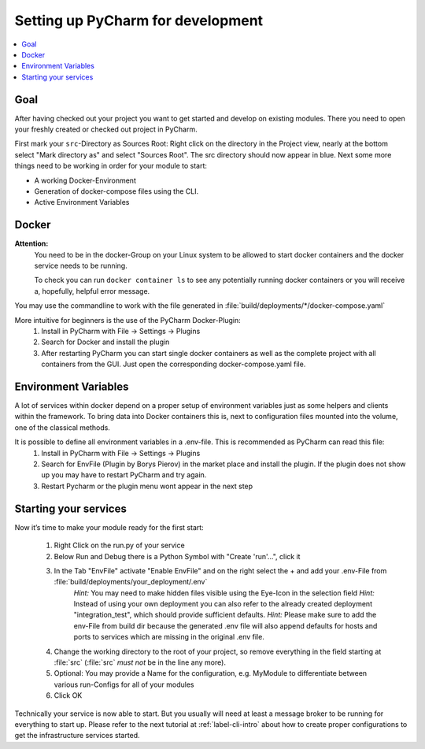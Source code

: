 .. _label-setting-up-pycharm:

##################################
Setting up PyCharm for development
##################################

.. contents::
   :local:

Goal
====

After having checked out your project you want to get started and develop on existing modules. There you need to open your freshly created or checked out project in PyCharm.

First mark your ``src``-Directory as Sources Root: Right click on the directory in the Project view, nearly at the bottom select "Mark directory as" and select "Sources Root". The src directory should now appear in blue.
Next some more things need to be working in order for your module to start:

* A working Docker-Environment
* Generation of docker-compose files using the CLI.
* Active Environment Variables

Docker
======

**Attention:**
 You need to be in the docker-Group on your Linux system to be allowed to start docker containers and the docker service needs to be running.

 To check you can run ``docker container ls`` to see any potentially running docker containers or you will receive a, hopefully, helpful error message.

You may use the commandline to work with the file generated in :file:`build/deployments/*/docker-compose.yaml`

More intuitive for beginners is the use of the PyCharm Docker-Plugin:
 1. Install in PyCharm with File -> Settings -> Plugins
 2. Search for Docker and install the plugin
 3. After restarting PyCharm you can start single docker containers as well as the complete project with all containers from the GUI. Just open the corresponding docker-compose.yaml file.


Environment Variables
=====================

A lot of services within docker depend on a proper setup of environment variables just as some helpers and clients within the framework.
To bring data into Docker containers this is, next to configuration files mounted into the volume, one of the classical methods.

It is possible to define all environment variables in a .env-file. This is recommended as PyCharm can read this file:
 1. Install in PyCharm with File -> Settings -> Plugins
 2. Search for EnvFile (Plugin by Borys Pierov) in the market place and install the plugin. If the plugin does not show up you may have to restart PyCharm and try again.
 3. Restart Pycharm or the plugin menu wont appear in the next step


Starting your services
======================

Now it’s time to make your module ready for the first start:

 1. Right Click on the run.py of your service
 2. Below Run and Debug there is a Python Symbol with "Create 'run'…", click it
 3. In the Tab "EnvFile" activate "Enable EnvFile" and on the right select the + and add your .env-File from :file:`build/deployments/your_deployment/.env`
     *Hint:* You may need to make hidden files visible using the Eye-Icon in the selection field
     *Hint:* Instead of using your own deployment you can also refer to the already created deployment "integration_test", which should provide sufficient defaults.
     *Hint:* Please make sure to add the env-File from build dir because the generated .env file will also append defaults for hosts and ports to services which are missing in the original .env file.
 4. Change the working directory to the root of your project, so remove everything in the field starting at :file:`src` (:file:`src` *must not* be in the line any more).
 5. Optional: You may provide a Name for the configuration, e.g. MyModule to differentiate between various run-Configs for all of your modules
 6. Click OK

Technically your service is now able to start. But you usually will need at least a message broker to be running for
everything to start up. Please refer to the next tutorial at :ref:`label-cli-intro` about how to create proper
configurations to get the infrastructure services started.

